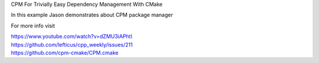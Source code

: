 
CPM For Trivially Easy Dependency Management With CMake

In this example Jason demonstrates about CPM package manager

For more info visit

| https://www.youtube.com/watch?v=dZMU3iAPhtI
| https://github.com/lefticus/cpp_weekly/issues/211
| https://github.com/cpm-cmake/CPM.cmake



